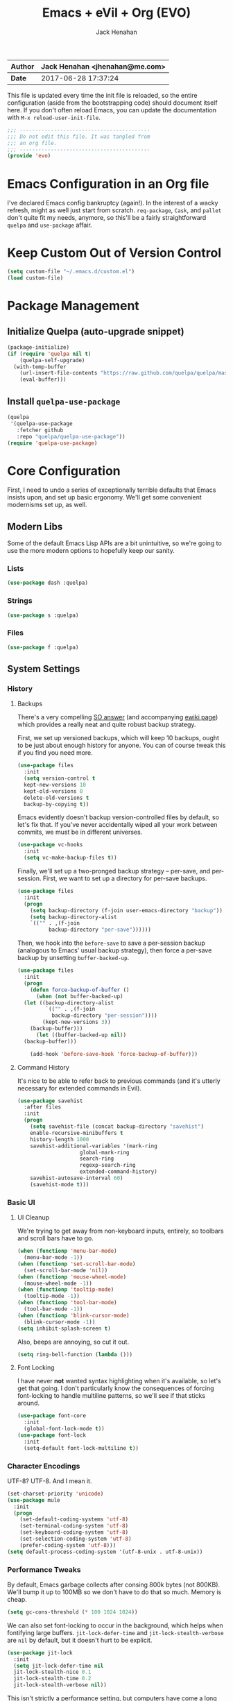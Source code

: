#+TITLE: Emacs + eVil + Org (EVO)
#+AUTHOR: Jack Henahan
| *Author* | Jack Henahan <jhenahan@me.com> |
|----------+--------------------------------|
| *Date*   | 2017-06-28 17:37:24            |

This file is updated every time the init file is reloaded, so the
entire configuration (aside from the bootstrapping code) should
document itself here. If you don't often reload Emacs, you can update
the documentation with =M-x reload-user-init-file=.

#+NAME: Note
#+BEGIN_SRC emacs-lisp
  ;;; ------------------------------------------
  ;;; Do not edit this file. It was tangled from
  ;;; an org file.
  ;;; ------------------------------------------
  (provide 'evo)
#+END_SRC

* Emacs Configuration in an Org file
I've declared Emacs config bankruptcy (again!). In the interest of a
wacky refresh, might as well just start from scratch. =req-package=,
=Cask=, and =pallet= don't quite fit my needs, anymore, so this'll
be a fairly straightforward =quelpa= and =use-package= affair.

* Keep Custom Out of Version Control
#+BEGIN_SRC emacs-lisp
  (setq custom-file "~/.emacs.d/custom.el")
  (load custom-file)  
#+END_SRC

* Package Management

** Initialize Quelpa (auto-upgrade snippet)
#+BEGIN_SRC emacs-lisp
  (package-initialize)
  (if (require 'quelpa nil t)
      (quelpa-self-upgrade)
    (with-temp-buffer
      (url-insert-file-contents "https://raw.github.com/quelpa/quelpa/master/bootstrap.el")
      (eval-buffer)))  
#+END_SRC

** Install =quelpa-use-package=
#+BEGIN_SRC emacs-lisp
  (quelpa
   '(quelpa-use-package
     :fetcher github
     :repo "quelpa/quelpa-use-package"))
  (require 'quelpa-use-package)   
#+END_SRC


* Core Configuration
First, I need to undo a series of exceptionally terrible defaults
that Emacs insists upon, and set up basic ergonomy. We'll get some
convenient modernisms set up, as well.

** Modern Libs
Some of the default Emacs Lisp APIs are a bit unintuitive, so we're
going to use the more modern options to hopefully keep our sanity.
*** Lists
#+BEGIN_SRC emacs-lisp
  (use-package dash :quelpa)
#+END_SRC

*** Strings
#+BEGIN_SRC emacs-lisp
  (use-package s :quelpa)
#+END_SRC

*** Files
#+BEGIN_SRC emacs-lisp
  (use-package f :quelpa)
#+END_SRC
** System Settings
*** History
**** Backups
There's a very compelling [[https://stackoverflow.com/a/20824625/794944][SO answer]] (and accompanying [[https://www.emacswiki.org/emacs/ForceBackups][ewiki page]])
which provides a really neat and quite robust backup strategy.

First, we set up versioned backups, which will keep 10 backups,
ought to be just about enough history for anyone. You can of course
tweak this if you find you need more.

#+BEGIN_SRC emacs-lisp
  (use-package files
    :init
    (setq version-control t
  	kept-new-versions 10
  	kept-old-versions 0
  	delete-old-versions t
  	backup-by-copying t))
#+END_SRC

Emacs evidently doesn't backup version-controlled files by default,
so let's fix that. If you've never accidentally wiped all your work
between commits, we must be in different universes.

#+BEGIN_SRC emacs-lisp
  (use-package vc-hooks
    :init
    (setq vc-make-backup-files t))
#+END_SRC

Finally, we'll set up a two-pronged backup strategy -- per-save, and
per-session. First, we want to set up a directory for per-save
backups.

#+BEGIN_SRC emacs-lisp
  (use-package files
    :init
    (progn
      (setq backup-directory (f-join user-emacs-directory "backup"))
      (setq backup-directory-alist
  	  `(("" . ,(f-join
  		    backup-directory "per-save"))))))
#+END_SRC

Then, we hook into the =before-save= to save a per-session backup
(analogous to Emacs' usual backup strategy), then force a per-save
backup by unsetting =buffer-backed-up=.

#+BEGIN_SRC emacs-lisp
  (use-package files
    :init
    (progn
      (defun force-backup-of-buffer ()
        (when (not buffer-backed-up)
  	(let ((backup-directory-alist
  	       `(("" . ,(f-join
  			 backup-directory "per-session"))))
  	      (kept-new-versions 3))
  	  (backup-buffer)))
        (let ((buffer-backed-up nil))
  	(backup-buffer)))
  
      (add-hook 'before-save-hook 'force-backup-of-buffer)))
#+END_SRC

**** Command History
It's nice to be able to refer back to previous commands (and it's
utterly necessary for extended commands in Evil).

#+BEGIN_SRC emacs-lisp
  (use-package savehist
    :after files
    :init
    (progn
      (setq savehist-file (concat backup-directory "savehist")
  	  enable-recursive-minibuffers t
  	  history-length 1000
  	  savehist-additional-variables '(mark-ring
  					  global-mark-ring
  					  search-ring
  					  regexp-search-ring
  					  extended-command-history)
  	  savehist-autosave-interval 60)
      (savehist-mode t)))
#+END_SRC
*** Basic UI
**** UI Cleanup
We're trying to get away from non-keyboard inputs, entirely, so
toolbars and scroll bars have to go.

#+BEGIN_SRC emacs-lisp
  (when (functionp 'menu-bar-mode)
    (menu-bar-mode -1))
  (when (functionp 'set-scroll-bar-mode)
    (set-scroll-bar-mode 'nil))
  (when (functionp 'mouse-wheel-mode)
    (mouse-wheel-mode -1))
  (when (functionp 'tooltip-mode)
    (tooltip-mode -1))
  (when (functionp 'tool-bar-mode)
    (tool-bar-mode -1))
  (when (functionp 'blink-cursor-mode)
    (blink-cursor-mode -1))
  (setq inhibit-splash-screen t)
#+END_SRC

Also, beeps are annoying, so cut it out.

#+BEGIN_SRC emacs-lisp
  (setq ring-bell-function (lambda ()))
#+END_SRC

**** Font Locking
I have never *not* wanted syntax highlighting when it's available,
so let's get that going. I don't particularly know the consequences
of forcing font-locking to handle multiline patterns, so we'll see
if that sticks around.

#+BEGIN_SRC emacs-lisp
  (use-package font-core
    :init
    (global-font-lock-mode t))
  (use-package font-lock
    :init
    (setq-default font-lock-multiline t))
#+END_SRC
*** Character Encodings
UTF-8? UTF-8. And I mean it.

#+BEGIN_SRC emacs-lisp
  (set-charset-priority 'unicode)
  (use-package mule
    :init
    (progn
      (set-default-coding-systems 'utf-8)
      (set-terminal-coding-system 'utf-8)
      (set-keyboard-coding-system 'utf-8)
      (set-selection-coding-system 'utf-8)
      (prefer-coding-system 'utf-8)))
  (setq default-process-coding-system '(utf-8-unix . utf-8-unix))
#+END_SRC
*** Performance Tweaks
By default, Emacs garbage collects after consing 800k bytes (not
800KB). We'll bump it up to 100MB so we don't have to do that so
much. Memory is cheap.

#+BEGIN_SRC emacs-lisp
  (setq gc-cons-threshold (* 100 1024 1024))
#+END_SRC

We can also set font-locking to occur in the background, which helps
when fontifying large buffers. =jit-lock-defer-time= and
=jit-lock-stealth-verbose= are =nil= by default, but it doesn't hurt
to be explicit.

#+BEGIN_SRC emacs-lisp
  (use-package jit-lock
    :init
    (setq jit-lock-defer-time nil
  	jit-lock-stealth-nice 0.1
  	jit-lock-stealth-time 0.2
  	jit-lock-stealth-verbose nil))
#+END_SRC

This isn't strictly a performance setting, but computers have come a
long way, and I don't need Emacs complaining about a biggish
file. 25MB should be a fine limit.

#+BEGIN_SRC emacs-lisp
  (use-package files
    :init
    (setq large-file-warning-threshold (* 25 1024 1024)))
#+END_SRC
*** Security
The default for =gnutls-min-prime-bits= is 256, which might as well
be 0. Let's set something a little more future-proof.

#+BEGIN_SRC emacs-lisp
  (use-package gnutls
    :init
    (setq gnutls-min-prime-bits 4096))
#+END_SRC
